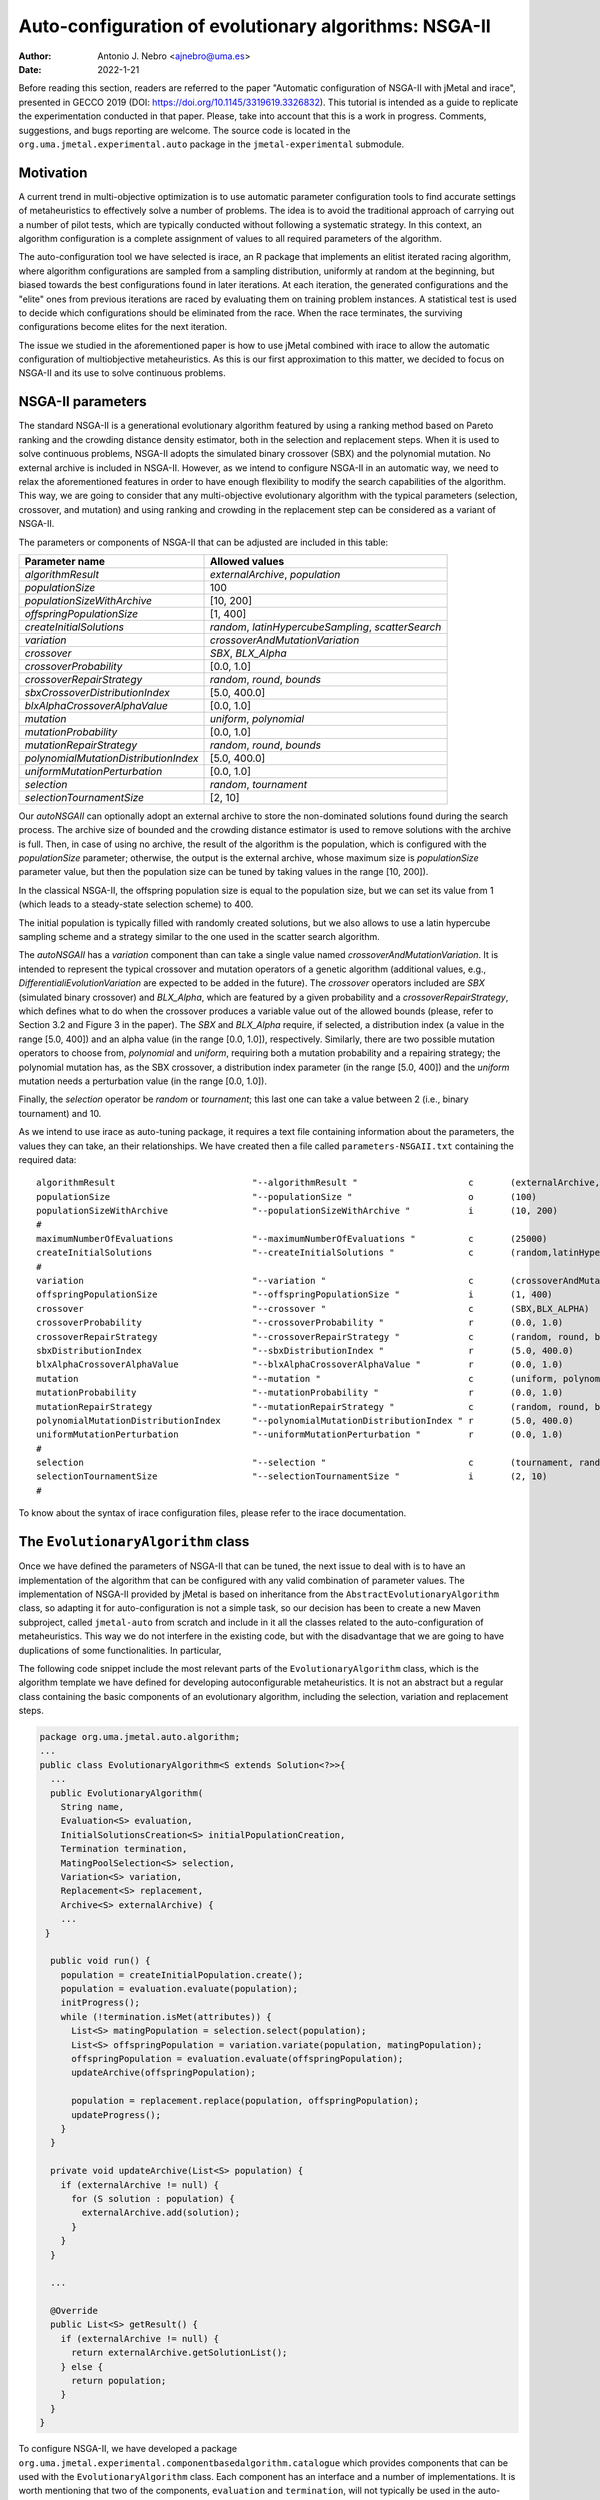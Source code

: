 .. _autoconfiguration:

Auto-configuration of evolutionary algorithms: NSGA-II
======================================================

:Author: Antonio J. Nebro <ajnebro@uma.es>
:Date: 2022-1-21

Before reading this section, readers are referred to the paper "Automatic configuration of NSGA-II with jMetal and irace", presented in GECCO 2019 (DOI: https://doi.org/10.1145/3319619.3326832). This tutorial is intended as a guide to replicate the experimentation conducted in that paper. Please, take into account that this is a work in progress. Comments, suggestions, and bugs reporting are welcome. The source code is located in the ``org.uma.jmetal.experimental.auto`` package in the ``jmetal-experimental`` submodule.

Motivation
----------
A current trend in multi-objective optimization is to use automatic parameter configuration tools to find accurate settings of metaheuristics to effectively solve a number of problems. The idea is to avoid the traditional approach of carrying out a number of pilot tests, which are typically conducted without following a systematic strategy. In this context, an algorithm configuration is a complete assignment of values to all required parameters of the algorithm.

The auto-configuration tool we have selected is irace, an R package that implements an
elitist iterated racing algorithm, where algorithm configurations
are sampled from a sampling distribution, uniformly at random at the beginning, but biased towards the best configurations found in later iterations. At each iteration, the generated configurations and
the "elite" ones from previous iterations are raced by evaluating
them on training problem instances. A statistical test is used to
decide which configurations should be eliminated from the race.
When the race terminates, the surviving configurations become
elites for the next iteration.

The issue we studied in the aforementioned paper is how to use jMetal combined with irace to allow the automatic configuration of multiobjective metaheuristics. As this is our first approximation to this matter, we decided to focus on NSGA-II and its use to solve continuous problems.


NSGA-II parameters
------------------
The standard NSGA-II is a generational evolutionary algorithm featured by using a ranking method based on Pareto ranking and the crowding distance density estimator, both in the selection and replacement steps.
When it is used to solve continuous problems, NSGA-II adopts the
simulated binary crossover (SBX) and the polynomial mutation. No
external archive is included in NSGA-II.
However, as we intend to configure NSGA-II in an automatic
way, we need to relax the aforementioned features in order to have
enough flexibility to modify the search capabilities of the algorithm.
This way, we are going to consider that any multi-objective evolutionary
algorithm with the typical parameters (selection, crossover,
and mutation) and using ranking and crowding in the replacement
step can be considered as a variant of NSGA-II.

The parameters or components of NSGA-II that can be adjusted are included in this table:

+---------------------------------------+-----------------------------------------------------+
| Parameter name                        | Allowed values                                      |
+=======================================+=====================================================+
| *algorithmResult*                     | *externalArchive*, *population*                     |
+---------------------------------------+-----------------------------------------------------+
| *populationSize*                      | 100                                                 |
+---------------------------------------+-----------------------------------------------------+
| *populationSizeWithArchive*           | [10, 200]                                           |
+---------------------------------------+-----------------------------------------------------+
| *offspringPopulationSize*             | [1, 400]                                            |
+---------------------------------------+-----------------------------------------------------+
| *createInitialSolutions*              | *random*, *latinHypercubeSampling*, *scatterSearch* |
+---------------------------------------+-----------------------------------------------------+
| *variation*                           | *crossoverAndMutationVariation*                     |
+---------------------------------------+-----------------------------------------------------+
| *crossover*                           | *SBX*, *BLX_Alpha*                                  |
+---------------------------------------+-----------------------------------------------------+
| *crossoverProbability*                | [0.0, 1.0]                                          |
+---------------------------------------+-----------------------------------------------------+
| *crossoverRepairStrategy*             | *random*, *round*, *bounds*                         |
+---------------------------------------+-----------------------------------------------------+
| *sbxCrossoverDistributionIndex*       | [5.0, 400.0]                                        |
+---------------------------------------+-----------------------------------------------------+
| *blxAlphaCrossoverAlphaValue*         | [0.0, 1.0]                                          |
+---------------------------------------+-----------------------------------------------------+
| *mutation*                            | *uniform*, *polynomial*                             |
+---------------------------------------+-----------------------------------------------------+
| *mutationProbability*                 | [0.0, 1.0]                                          |
+---------------------------------------+-----------------------------------------------------+
| *mutationRepairStrategy*              | *random*, *round*, *bounds*                         |
+---------------------------------------+-----------------------------------------------------+
| *polynomialMutationDistributionIndex* | [5.0, 400.0]                                        |
+---------------------------------------+-----------------------------------------------------+
| *uniformMutationPerturbation*         | [0.0, 1.0]                                          |
+---------------------------------------+-----------------------------------------------------+
| *selection*                           | *random*, *tournament*                              |
+---------------------------------------+-----------------------------------------------------+
| *selectionTournamentSize*             | [2, 10]                                             |
+---------------------------------------+-----------------------------------------------------+

Our *autoNSGAII* can optionally adopt an external archive to store the non-dominated solutions found during the search process. The archive size of bounded and the crowding distance estimator is used to remove solutions with the archive is full. Then, in case of using no archive, the result of the algorithm is the population, which is configured with the *populationSize* parameter; otherwise, the output is the external archive, whose maximum size is *populationSize* parameter value, but then the population size can be tuned by taking values in the range [10, 200]).

In the classical NSGA-II, the offspring population size is equal to the population size, but we can set its value from 1 (which leads to a steady-state selection scheme) to 400.

The initial population is typically filled with randomly created solutions, but we also allows to use a latin hypercube sampling scheme and a strategy similar to the one used in the scatter search algorithm.

The *autoNSGAII* has a *variation* component than can take a single value named *crossoverAndMutationVariation*. It is intended to represent the typical crossover and mutation operators of a genetic algorithm (additional values, e.g., *DifferentialiEvolutionVariation* are expected to be added in the future). The *crossover* operators included are *SBX* (simulated binary crossover) and *BLX_Alpha*, which are featured by a given probability and a *crossoverRepairStrategy*, which defines what to do when the crossover produces a variable value out of the allowed bounds (please, refer to Section 3.2 and Figure 3 in the paper). The *SBX* and *BLX_Alpha* require, if selected, a distribution index (a value in the range [5.0, 400]) and an alpha value (in the range [0.0, 1.0]), respectively. Similarly, there are two possible mutation operators to choose from, *polynomial* and *uniform*, requiring both a mutation probability and a repairing strategy; the polynomial mutation has, as the SBX crossover, a distribution index parameter (in the range [5.0, 400]) and the *uniform* mutation needs a perturbation value (in the range [0.0, 1.0]).

Finally, the *selection* operator be *random* or *tournament*; this last one can take a value between 2 (i.e., binary tournament) and 10.

As we intend to use irace as auto-tuning package, it requires a text file containing information about the parameters, the values they can take, an their relationships. We have created then a file called ``parameters-NSGAII.txt`` containing the required data::


  algorithmResult                          "--algorithmResult "                     c       (externalArchive,population)
  populationSize                           "--populationSize "                      o       (100)
  populationSizeWithArchive                "--populationSizeWithArchive "           i       (10, 200)                   | algorithmResult %in% c("externalArchive")
  #
  maximumNumberOfEvaluations               "--maximumNumberOfEvaluations "          c       (25000)
  createInitialSolutions                   "--createInitialSolutions "              c       (random,latinHypercubeSampling,scatterSearch)
  #
  variation                                "--variation "                           c       (crossoverAndMutationVariation)
  offspringPopulationSize                  "--offspringPopulationSize "             i       (1, 400)
  crossover                                "--crossover "                           c       (SBX,BLX_ALPHA)
  crossoverProbability                     "--crossoverProbability "                r       (0.0, 1.0)                     | crossover %in% c("SBX","BLX_ALPHA")
  crossoverRepairStrategy                  "--crossoverRepairStrategy "             c       (random, round, bounds)        | crossover %in% c("SBX","BLX_ALPHA")
  sbxDistributionIndex                     "--sbxDistributionIndex "                r       (5.0, 400.0)                   | crossover %in% c("SBX")
  blxAlphaCrossoverAlphaValue              "--blxAlphaCrossoverAlphaValue "         r       (0.0, 1.0)                     | crossover %in% c("BLX_ALPHA")
  mutation                                 "--mutation "                            c       (uniform, polynomial)
  mutationProbability                      "--mutationProbability "                 r       (0.0, 1.0)                     | mutation %in% c("uniform","polynomial")
  mutationRepairStrategy                   "--mutationRepairStrategy "              c       (random, round, bounds)        | mutation %in% c("uniform","polynomial")
  polynomialMutationDistributionIndex      "--polynomialMutationDistributionIndex " r       (5.0, 400.0)                   | mutation %in% c("polynomial")
  uniformMutationPerturbation              "--uniformMutationPerturbation "         r       (0.0, 1.0)                     | mutation %in% c("uniform")
  #
  selection                                "--selection "                           c       (tournament, random)
  selectionTournamentSize                  "--selectionTournamentSize "             i       (2, 10)                        | selection %in% c("tournament")
  #

To know about the syntax of irace configuration files, please refer to the irace documentation.

The ``EvolutionaryAlgorithm`` class
-----------------------------------
Once we have defined the parameters of NSGA-II that can be tuned, the next issue to deal with is to have an implementation of the algorithm that can be configured with any valid combination of parameter values. The implementation of NSGA-II provided by jMetal is based on inheritance from the ``AbstractEvolutionaryAlgorithm`` class, so adapting it for auto-configuration is not a simple task, so our decision has been to create a new Maven subproject, called ``jmetal-auto`` from scratch and include in it all the classes related to the auto-configuration of metaheuristics. This way we do not interfere in the existing code, but with the disadvantage that we are going to have duplications of some functionalities. In particular,

The following code snippet include the most relevant parts of the ``EvolutionaryAlgorithm`` class, which is the algorithm template we have defined for developing autoconfigurable metaheuristics. It is not an abstract but a regular class containing the basic components of an evolutionary algorithm, including the selection, variation and replacement steps.


.. code-block:: java

  package org.uma.jmetal.auto.algorithm;
  ...
  public class EvolutionaryAlgorithm<S extends Solution<?>>{
    ...
    public EvolutionaryAlgorithm(
      String name,
      Evaluation<S> evaluation,
      InitialSolutionsCreation<S> initialPopulationCreation,
      Termination termination,
      MatingPoolSelection<S> selection,
      Variation<S> variation,
      Replacement<S> replacement,
      Archive<S> externalArchive) {
      ...
   }

    public void run() {
      population = createInitialPopulation.create();
      population = evaluation.evaluate(population);
      initProgress();
      while (!termination.isMet(attributes)) {
        List<S> matingPopulation = selection.select(population);
        List<S> offspringPopulation = variation.variate(population, matingPopulation);
        offspringPopulation = evaluation.evaluate(offspringPopulation);
        updateArchive(offspringPopulation);

        population = replacement.replace(population, offspringPopulation);
        updateProgress();
      }
    }

    private void updateArchive(List<S> population) {
      if (externalArchive != null) {
        for (S solution : population) {
          externalArchive.add(solution);
        }
      }
    }

    ...

    @Override
    public List<S> getResult() {
      if (externalArchive != null) {
        return externalArchive.getSolutionList();
      } else {
        return population;
      }
    }
  }

To configure NSGA-II, we have developed a package ``org.uma.jmetal.experimental.componentbasedalgorithm.catalogue`` which provides components that can be used with the ``EvolutionaryAlgorithm`` class. Each component has an interface and a number of implementations. It is worth mentioning that two of the components, ``evaluation`` and ``termination``, will not typically be used in the auto-configuration of the algorithm, but the ``termination`` is particularly interesting because it allows to define different stopping conditions: by number of evaluations, by computing time, and when the user presses a key.


The ``AutoNSGAII`` class
------------------------
An example of configuring and running NSGA-II with these ``EvolutionaryAlgorithm`` class is provided in ``NSGAII``, where that class is instantiated with the components leading to an standard NSGA-II. However, our purpose is to have the ability of automatically configure NSGA-II, so we need something more flexible.

The approach we have adopted is to get a sequence of pairs <parameter, value> as input, which is parsed to properly get a version of NSGA-II. This task is performed by class ``AutoNSGAII``. This way, to get an NSGA-II algorithm with standard settings the following string must be passed to class ``AutoNSGAII`` from the command line:

.. code-block:: text

                --problemName org.uma.jmetal.problem.multiobjective.zdt.ZDT1 "
                + "--referenceFrontFileName ZDT1.csv "
                + "--maximumNumberOfEvaluations 25000 "
                + "--algorithmResult population "
                + "--populationSize 100 "
                + "--offspringPopulationSize 100 "
                + "--createInitialSolutions random "
                + "--variation crossoverAndMutationVariation "
                + "--selection tournament "
                + "--selectionTournamentSize 2 "
                + "--rankingForSelection dominanceRanking "
                + "--densityEstimatorForSelection crowdingDistance "
                + "--crossover SBX "
                + "--crossoverProbability 0.9 "
                + "--crossoverRepairStrategy bounds "
                + "--sbxDistributionIndex 20.0 "
                + "--mutation polynomial "
                + "--mutationProbability 0.01 "
                + "--mutationRepairStrategy bounds "
                + "--polynomialMutationDistributionIndex 20.0 "

We include a class named ``org.uma.jmetal.experimental.auto.algorithm.nsgaii.ComponentBasedNSGAIIConfiguredFromAParameterString`` showing how to use this parameter string with ``AutoNSGAII``.

Stuff required
--------------

To replicate the results presented in https://doi.org/10.1145/3319619.3326832 we need:

* R
* The jar file ``jmetal-experimental-5.12-SNAPSHOT-jar-with-dependencies.jar``.
* The contents of folder ``jmetal-experimental/src/main/resources/irace``.
* Copy the ``resources`` folder of the jMetal project into the ``execdir`` directory that is generated by irace. This is needed to allow the algorithm to find the reference fronts.

To generate the ``jmetal-experimetal-5.12-SNAPSHOT-jar-with-dependencies.jar`` file, just type the following command at the root of the jMetal project:

.. code-block:: bash

  mvn clean package -DskipTests=true

If everything goes fine, the file will be generated in the ``jmetal-experimental/target`` folder.

The contents of irace folder are the following:

1. ``irace.tar.gz``: file containing irace
2. ``parameters-NSGAII.txt``: file describing the parameters that can be tuned, including their allowed values and their dependences. You are free to modify some parameter values if you know their meaning.
3. ``instances-list.txt``: the problems to be solved and their reference Pareto fronts are included here. It currently contains the following:

.. code-block:: text
  
  org.uma.jmetal.problem.multiobjective.wfg.WFG1 --referenceFrontFileName WFG1.2D.csv --maximumNumberOfEvaluations 25000
  org.uma.jmetal.problem.multiobjective.wfg.WFG2 --referenceFrontFileName WFG2.2D.csv --maximumNumberOfEvaluations 25000
  org.uma.jmetal.problem.multiobjective.wfg.WFG3 --referenceFrontFileName WFG3.2D.csv --maximumNumberOfEvaluations 25000
  org.uma.jmetal.problem.multiobjective.wfg.WFG4 --referenceFrontFileName WFG4.2D.csv --maximumNumberOfEvaluations 25000
  org.uma.jmetal.problem.multiobjective.wfg.WFG5 --referenceFrontFileName WFG5.2D.csv --maximumNumberOfEvaluations 25000
  org.uma.jmetal.problem.multiobjective.wfg.WFG6 --referenceFrontFileName WFG6.2D.csv --maximumNumberOfEvaluations 25000
  org.uma.jmetal.problem.multiobjective.wfg.WFG7 --referenceFrontFileName WFG7.2D.csv --maximumNumberOfEvaluations 25000
  org.uma.jmetal.problem.multiobjective.wfg.WFG8 --referenceFrontFileName WFG8.2D.csv --maximumNumberOfEvaluations 25000
  org.uma.jmetal.problem.multiobjective.wfg.WFG9 --referenceFrontFileName WFG9.2D.csv --maximumNumberOfEvaluations 25000

Just note that the stopping condition of the algorithm (i.e., the maximum number of evaluations) is set in this file.

4. ``scenario-NSGAII.txt``: default irace parameters (we usually keep this file unchanged)
5. ``target-runner``. Bash script which is executed in every run of irace. This file must have execution rights (if not, just type ``chmod +x target-runner`` in a terminal).
6. ``run.sh``. Bash script to run irace. VERY IMPORTANT: the number of cores to be used by irace are indicated in the ``IRACE_PARAMS`` variable (the default value is 24).

Running everything
------------------

Once you have all the needed resources, just create a folder in the machine where you are going to run the experiment and copy  the contents of the `irace` folder and the ``jmetal-experimental-5.12-SNAPSHOT-jar-with-dependencies.jar`` file into it. Take into account that irace will generate thousands of configurations, so using a multi-core machine is advisable (we use a Linux virtual machine with 32 cores). We have tested the software in Linux, macOS, and Windows 10 (in the Ubuntu Bash console).

To run irace simply run the following command:

.. code-block:: bash

  ./run.sh NSGAII 3

The last parameter is used as a seed.

Results
-------

irace will create a directory called ``execdir`` where it will write a number of output files. Two of those files are of particular interest: ``irace.stderr.out`` and ``irace.sdtout.out``. The first file should be empty, i.e., we should get an empty line are executing this command:

.. code-block:: bash

  cat execdir/irace.stderr.out

The second file contains a lot of information about the run of irace, including the configurations being tested. We are particularly interested in the best found configurations, which are written at the end of the file (just below the line starting by "# Best configuration as command lines"). For example, a result is the following:

.. code-block:: text

  # Best configurations as commandlines (first number is the configuration ID; same order as above):
  4646  --algorithmResult externalArchive --populationSize 100 --populationSizeWithArchive 20 --maximumNumberOfEvaluations 25000 --createInitialSolutions random --variation crossoverAndMutationVariation --offspringPopulationSize 1 --crossover BLX_ALPHA --crossoverProbability 0.876 --crossoverRepairStrategy random --blxAlphaCrossoverAlphaValue 0.5729 --mutation uniform --mutationProbability 0.0439 --mutationRepairStrategy bounds --uniformMutationPerturbation 0.9957 --selection tournament --selectionTournamentSize 8

This configuration can be used with the ``NSGAWithParameters`` program to run NSGA-II with those settings.

NOTE: we fixed a bug in the selection operator, so the best configuration reported in https://doi.org/10.1145/3319619.3326832 will be different to the one that irace can get now. Anyway, the results of AutoNSGAII with the settings found by irace should be very similar to those in the paper.

